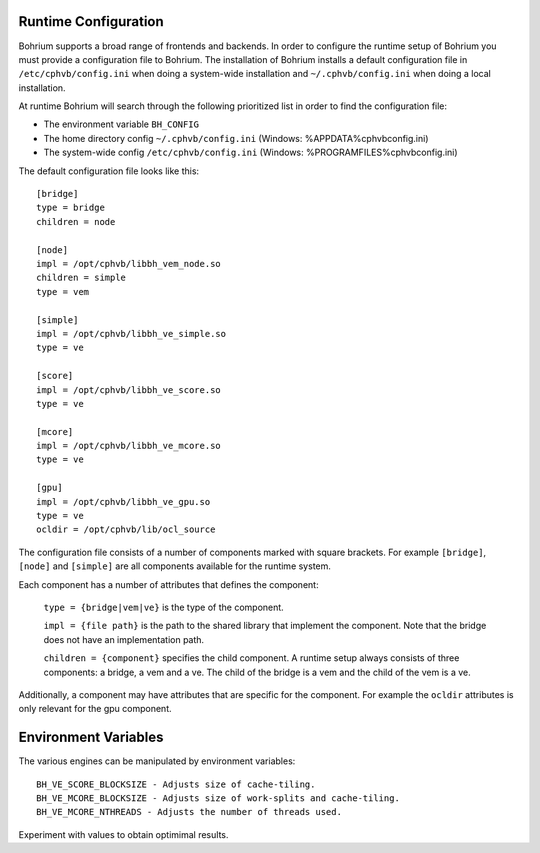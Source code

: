 Runtime Configuration
---------------------

Bohrium supports a broad range of frontends and backends. 
In order to configure the runtime setup of Bohrium you must provide a configuration file to Bohrium. The installation of Bohrium installs a default configuration file in ``/etc/cphvb/config.ini`` when doing a system-wide installation and ``~/.cphvb/config.ini`` when doing a local installation.

At runtime Bohrium will search through the following prioritized list in order to find the configuration file:

* The environment variable ``BH_CONFIG``
* The home directory config ``~/.cphvb/config.ini`` (Windows: %APPDATA%\cphvb\config.ini)
* The system-wide config ``/etc/cphvb/config.ini`` (Windows: %PROGRAMFILES%\cphvb\config.ini)


The default configuration file looks like this::

    [bridge]
    type = bridge
    children = node

    [node]
    impl = /opt/cphvb/libbh_vem_node.so
    children = simple
    type = vem

    [simple]
    impl = /opt/cphvb/libbh_ve_simple.so
    type = ve

    [score]
    impl = /opt/cphvb/libbh_ve_score.so
    type = ve

    [mcore]
    impl = /opt/cphvb/libbh_ve_mcore.so
    type = ve

    [gpu]
    impl = /opt/cphvb/libbh_ve_gpu.so
    type = ve
    ocldir = /opt/cphvb/lib/ocl_source


The configuration file consists of a number of components marked with square brackets. For example ``[bridge]``, ``[node]`` and ``[simple]`` are all components available for the runtime system. 

Each component has a number of attributes that defines the component:

  ``type = {bridge|vem|ve}`` is the type of the component.

  ``impl = {file path}`` is the path to the shared library that implement the component. Note that the bridge does not have an implementation path.

  ``children = {component}`` specifies the child component. A runtime setup always consists of three components: a bridge, a vem and a ve. The child of the bridge is a vem and the child of the vem is a ve.

Additionally, a component may have attributes that are specific for the component. For example the ``ocldir`` attributes is only relevant for the gpu component. 

Environment Variables
---------------------

The various engines can be manipulated by environment variables::

  BH_VE_SCORE_BLOCKSIZE - Adjusts size of cache-tiling.
  BH_VE_MCORE_BLOCKSIZE - Adjusts size of work-splits and cache-tiling.
  BH_VE_MCORE_NTHREADS - Adjusts the number of threads used.

Experiment with values to obtain optimimal results.
